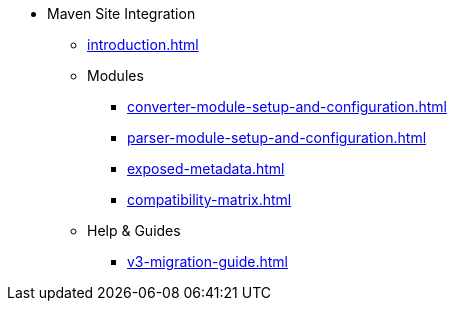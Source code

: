 * Maven Site Integration
** xref:introduction.adoc[]
** Modules
*** xref:converter-module-setup-and-configuration.adoc[]
*** xref:parser-module-setup-and-configuration.adoc[]
*** xref:exposed-metadata.adoc[]
*** xref:compatibility-matrix.adoc[]
** Help & Guides
*** xref:v3-migration-guide.adoc[]
